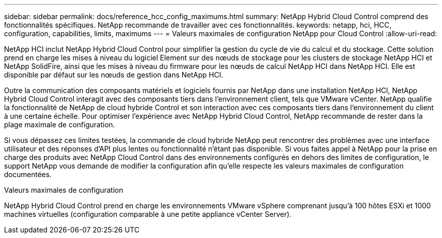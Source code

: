 ---
sidebar: sidebar 
permalink: docs/reference_hcc_config_maximums.html 
summary: NetApp Hybrid Cloud Control comprend des fonctionnalités spécifiques. NetApp recommande de travailler avec ces fonctionnalités. 
keywords: netapp, hci, HCC, configuration, capabilities, limits, maximums 
---
= Valeurs maximales de configuration NetApp pour Cloud Control
:allow-uri-read: 


[role="lead"]
NetApp HCI inclut NetApp Hybrid Cloud Control pour simplifier la gestion du cycle de vie du calcul et du stockage. Cette solution prend en charge les mises à niveau du logiciel Element sur des nœuds de stockage pour les clusters de stockage NetApp HCI et NetApp SolidFire, ainsi que les mises à niveau du firmware pour les nœuds de calcul NetApp HCI dans NetApp HCI. Elle est disponible par défaut sur les nœuds de gestion dans NetApp HCI.

Outre la communication des composants matériels et logiciels fournis par NetApp dans une installation NetApp HCI, NetApp Hybrid Cloud Control interagit avec des composants tiers dans l'environnement client, tels que VMware vCenter. NetApp qualifie la fonctionnalité de NetApp de cloud hybride Control et son interaction avec ces composants tiers dans l'environnement du client à une certaine échelle. Pour optimiser l'expérience avec NetApp Hybrid Cloud Control, NetApp recommande de rester dans la plage maximale de configuration.

Si vous dépassez ces limites testées, la commande de cloud hybride NetApp peut rencontrer des problèmes avec une interface utilisateur et des réponses d'API plus lentes ou fonctionnalité n'étant pas disponible. Si vous faites appel à NetApp pour la prise en charge des produits avec NetApp Cloud Control dans des environnements configurés en dehors des limites de configuration, le support NetApp vous demande de modifier la configuration afin qu'elle respecte les valeurs maximales de configuration documentées.

.Valeurs maximales de configuration
NetApp Hybrid Cloud Control prend en charge les environnements VMware vSphere comprenant jusqu'à 100 hôtes ESXi et 1000 machines virtuelles (configuration comparable à une petite appliance vCenter Server).
